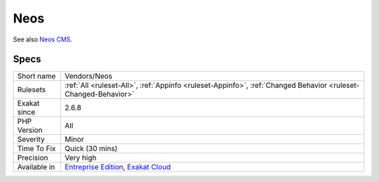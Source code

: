 .. _vendors-neos:

.. _neos:

Neos
++++

.. meta\:\:
	:description:
		Neos: Neos CMS allows users to easily create, manage and optimize content that is loved.
	:twitter:card: summary_large_image
	:twitter:site: @exakat
	:twitter:title: Neos
	:twitter:description: Neos: Neos CMS allows users to easily create, manage and optimize content that is loved
	:twitter:creator: @exakat
	:twitter:image:src: https://www.exakat.io/wp-content/uploads/2020/06/logo-exakat.png
	:og:image: https://www.exakat.io/wp-content/uploads/2020/06/logo-exakat.png
	:og:title: Neos
	:og:type: article
	:og:description: Neos CMS allows users to easily create, manage and optimize content that is loved
	:og:url: https://php-tips.readthedocs.io/en/latest/tips/Vendors/Neos.html
	:og:locale: en
  Neos CMS allows users to easily create, manage and optimize content that is loved. Neos is a free enterprise web content management system licensed under the GPL.

See also `Neos CMS <https://www.neos.io/>`_.


Specs
_____

+--------------+-------------------------------------------------------------------------------------------------------------------------+
| Short name   | Vendors/Neos                                                                                                            |
+--------------+-------------------------------------------------------------------------------------------------------------------------+
| Rulesets     | :ref:`All <ruleset-All>`, :ref:`Appinfo <ruleset-Appinfo>`, :ref:`Changed Behavior <ruleset-Changed-Behavior>`          |
+--------------+-------------------------------------------------------------------------------------------------------------------------+
| Exakat since | 2.6.8                                                                                                                   |
+--------------+-------------------------------------------------------------------------------------------------------------------------+
| PHP Version  | All                                                                                                                     |
+--------------+-------------------------------------------------------------------------------------------------------------------------+
| Severity     | Minor                                                                                                                   |
+--------------+-------------------------------------------------------------------------------------------------------------------------+
| Time To Fix  | Quick (30 mins)                                                                                                         |
+--------------+-------------------------------------------------------------------------------------------------------------------------+
| Precision    | Very high                                                                                                               |
+--------------+-------------------------------------------------------------------------------------------------------------------------+
| Available in | `Entreprise Edition <https://www.exakat.io/entreprise-edition>`_, `Exakat Cloud <https://www.exakat.io/exakat-cloud/>`_ |
+--------------+-------------------------------------------------------------------------------------------------------------------------+


